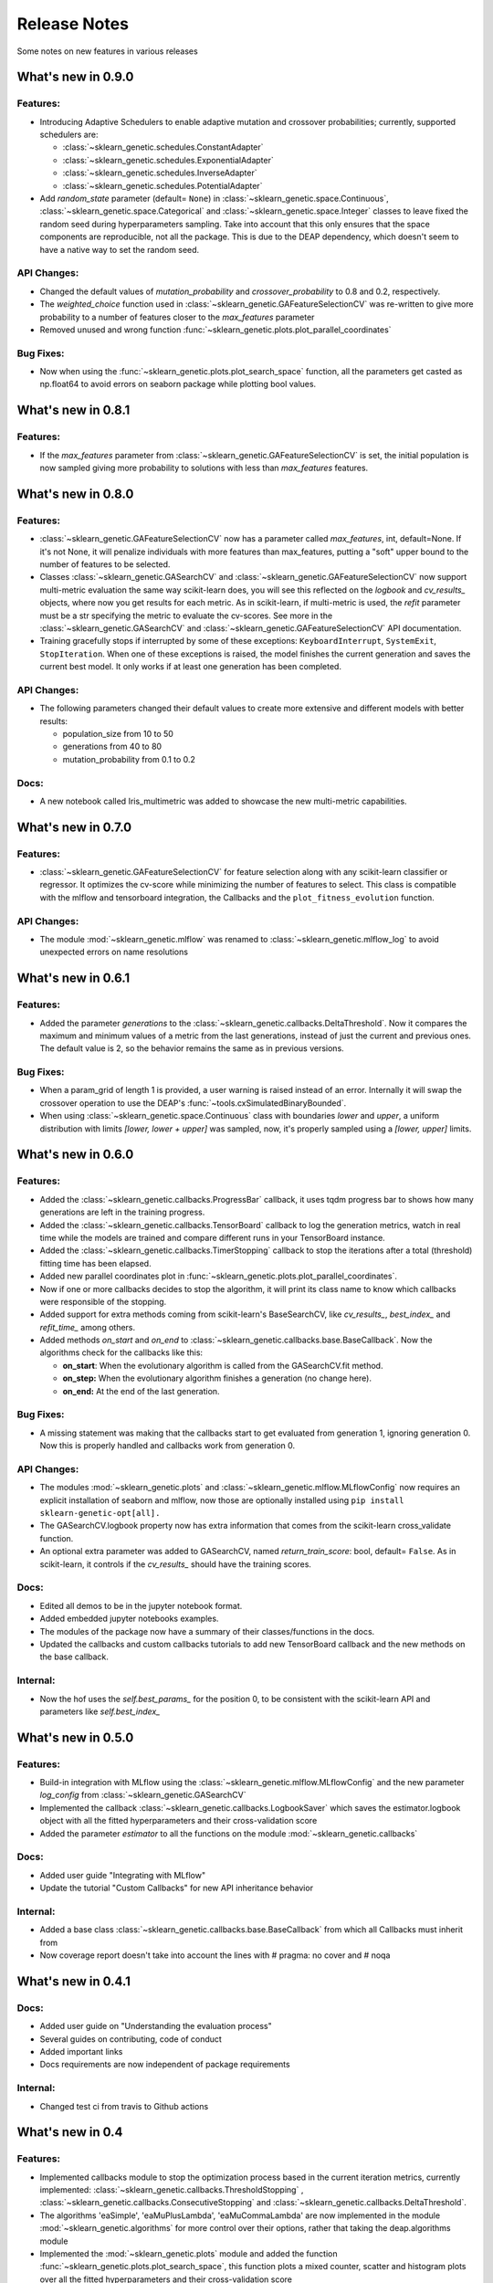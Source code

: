 Release Notes
=============

Some notes on new features in various releases

What's new in 0.9.0
-------------------

^^^^^^^^^
Features:
^^^^^^^^^

* Introducing Adaptive Schedulers to enable adaptive mutation and crossover probabilities;
  currently, supported schedulers are:

  - :class:`~sklearn_genetic.schedules.ConstantAdapter`
  - :class:`~sklearn_genetic.schedules.ExponentialAdapter`
  - :class:`~sklearn_genetic.schedules.InverseAdapter`
  - :class:`~sklearn_genetic.schedules.PotentialAdapter`


* Add `random_state` parameter (default= ``None``) in :class:`~sklearn_genetic.space.Continuous`,
  :class:`~sklearn_genetic.space.Categorical` and :class:`~sklearn_genetic.space.Integer` classes
  to leave fixed the random seed during hyperparameters sampling.
  Take into account that this only ensures that the space components are reproducible, not all the package.
  This is due to the DEAP dependency, which doesn't seem to have a native way to set the random seed.

^^^^^^^^^^^^
API Changes:
^^^^^^^^^^^^

* Changed the default values of `mutation_probability` and `crossover_probability`
  to 0.8 and 0.2, respectively.

* The `weighted_choice` function used in :class:`~sklearn_genetic.GAFeatureSelectionCV` was
  re-written to give more probability to a number of features closer to the `max_features` parameter

* Removed unused and wrong function :func:`~sklearn_genetic.plots.plot_parallel_coordinates`

^^^^^^^^^^
Bug Fixes:
^^^^^^^^^^

* Now when using the :func:`~sklearn_genetic.plots.plot_search_space` function, all the parameters get casted
  as np.float64 to avoid errors on seaborn package while plotting bool values.

What's new in 0.8.1
-------------------

^^^^^^^^^
Features:
^^^^^^^^^

* If the `max_features` parameter from :class:`~sklearn_genetic.GAFeatureSelectionCV` is set,
  the initial population is now sampled giving more probability to solutions with less than `max_features` features.


What's new in 0.8.0
-------------------

^^^^^^^^^
Features:
^^^^^^^^^

* :class:`~sklearn_genetic.GAFeatureSelectionCV` now has a parameter called `max_features`, int, default=None.
  If it's not None, it will penalize individuals with more features than max_features, putting a "soft" upper bound
  to the number of features to be selected.

* Classes :class:`~sklearn_genetic.GASearchCV` and :class:`~sklearn_genetic.GAFeatureSelectionCV`
  now support multi-metric evaluation the same way scikit-learn does,
  you will see this reflected on the `logbook` and `cv_results_` objects, where now you get results for each metric.
  As in scikit-learn, if multi-metric is used, the `refit` parameter must be a str specifying the metric to evaluate the cv-scores.
  See more in the :class:`~sklearn_genetic.GASearchCV` and :class:`~sklearn_genetic.GAFeatureSelectionCV` API documentation.

* Training gracefully stops if interrupted by some of these exceptions:
  ``KeyboardInterrupt``, ``SystemExit``, ``StopIteration``.
  When one of these exceptions is raised, the model finishes the current generation and saves the current
  best model. It only works if at least one generation has been completed.

^^^^^^^^^^^^
API Changes:
^^^^^^^^^^^^

* The following parameters changed their default values to create more extensive
  and different models with better results:

  - population_size from 10 to 50

  - generations from 40 to 80

  - mutation_probability from 0.1 to 0.2

^^^^^
Docs:
^^^^^

* A new notebook called Iris_multimetric was added to showcase the new multi-metric capabilities.

What's new in 0.7.0
-------------------

^^^^^^^^^
Features:
^^^^^^^^^

* :class:`~sklearn_genetic.GAFeatureSelectionCV` for feature selection along
  with any scikit-learn classifier or regressor. It optimizes the cv-score
  while minimizing the number of features to select.
  This class is compatible with the mlflow and tensorboard integration,
  the Callbacks and the ``plot_fitness_evolution`` function.

^^^^^^^^^^^^
API Changes:
^^^^^^^^^^^^

* The module :mod:`~sklearn_genetic.mlflow` was renamed to :class:`~sklearn_genetic.mlflow_log`
  to avoid unexpected errors on name resolutions

What's new in 0.6.1
-------------------

^^^^^^^^^
Features:
^^^^^^^^^

* Added the parameter `generations` to the :class:`~sklearn_genetic.callbacks.DeltaThreshold`.
  Now it compares the maximum and minimum values of a metric from the last generations, instead
  of just the current and previous ones. The default value is 2, so the behavior remains the same
  as in previous versions.

^^^^^^^^^^
Bug Fixes:
^^^^^^^^^^

* When a param_grid of length 1 is provided, a user warning is raised instead of an error.
  Internally it will swap the crossover operation to use the DEAP's :func:`~tools.cxSimulatedBinaryBounded`.
* When using :class:`~sklearn_genetic.space.Continuous` class with boundaries `lower` and `upper`,
  a uniform distribution  with limits `[lower, lower + upper]` was sampled, now, it's properly sampled
  using a `[lower, upper]` limits.


What's new in 0.6.0
-------------------

^^^^^^^^^
Features:
^^^^^^^^^

* Added the :class:`~sklearn_genetic.callbacks.ProgressBar` callback, it uses tqdm progress bar to shows
  how many generations are left in the training progress.
* Added the :class:`~sklearn_genetic.callbacks.TensorBoard` callback to log the
  generation metrics, watch in real time while the models are trained
  and compare different runs in your TensorBoard instance.
* Added the :class:`~sklearn_genetic.callbacks.TimerStopping` callback to stop
  the iterations after a total (threshold) fitting time has been elapsed.
* Added new parallel coordinates plot in  :func:`~sklearn_genetic.plots.plot_parallel_coordinates`.
* Now if one or more callbacks decides to stop the algorithm, it will print
  its class name to know which callbacks were responsible of the stopping.
* Added support for extra methods coming from scikit-learn's BaseSearchCV, like `cv_results_`,
  `best_index_` and `refit_time_` among others.
* Added methods `on_start` and `on_end` to :class:`~sklearn_genetic.callbacks.base.BaseCallback`.
  Now the algorithms check for the callbacks like this:

  - **on_start**: When the evolutionary algorithm is called from the GASearchCV.fit method.

  - **on_step:** When the evolutionary algorithm finishes a generation (no change here).

  - **on_end:** At the end of the last generation.

^^^^^^^^^^
Bug Fixes:
^^^^^^^^^^

* A missing statement was making that the callbacks start to get evaluated from generation 1, ignoring generation 0.
  Now this is properly handled and callbacks work from generation 0.

^^^^^^^^^^^^
API Changes:
^^^^^^^^^^^^

* The modules :mod:`~sklearn_genetic.plots` and :class:`~sklearn_genetic.mlflow.MLflowConfig`
  now requires an explicit installation of seaborn and mlflow, now those
  are optionally installed using ``pip install sklearn-genetic-opt[all].``
* The GASearchCV.logbook property now has extra information that comes from the
  scikit-learn cross_validate function.
* An optional extra parameter was added to GASearchCV, named `return_train_score`: bool, default= ``False``.
  As in scikit-learn, it controls if the `cv_results_` should have the training scores.

^^^^^
Docs:
^^^^^

* Edited all demos to be in the jupyter notebook format.
* Added embedded jupyter notebooks examples.
* The modules of the package now have a summary of their classes/functions in the docs.
* Updated the callbacks and custom callbacks tutorials to add new TensorBoard callback and
  the new methods on the base callback.


^^^^^^^^^
Internal:
^^^^^^^^^

* Now the hof uses the `self.best_params_` for the position 0, to be consistent with the
  scikit-learn API and parameters like `self.best_index_`


What's new in 0.5.0
-------------------

^^^^^^^^^
Features:
^^^^^^^^^


* Build-in integration with MLflow using the :class:`~sklearn_genetic.mlflow.MLflowConfig`
  and the new parameter `log_config` from :class:`~sklearn_genetic.GASearchCV`

* Implemented the callback :class:`~sklearn_genetic.callbacks.LogbookSaver`
  which saves the estimator.logbook object with all the fitted hyperparameters
  and their cross-validation score

* Added the parameter `estimator` to all the functions on
  the module :mod:`~sklearn_genetic.callbacks`

^^^^^
Docs:
^^^^^

* Added user guide "Integrating with MLflow"
* Update the tutorial "Custom Callbacks" for new API inheritance behavior

^^^^^^^^^
Internal:
^^^^^^^^^

* Added a base class :class:`~sklearn_genetic.callbacks.base.BaseCallback` from
  which all Callbacks must inherit from
* Now coverage report doesn't take into account the lines with # pragma: no cover
  and # noqa

What's new in 0.4.1
-------------------

^^^^^
Docs:
^^^^^

* Added user guide on "Understanding the evaluation process"
* Several guides on contributing, code of conduct
* Added important links
* Docs requirements are now independent of package requirements

^^^^^^^^^
Internal:
^^^^^^^^^

* Changed test ci from travis to Github actions

What's new in 0.4
-----------------

^^^^^^^^^
Features:
^^^^^^^^^

* Implemented callbacks module to stop the optimization process based in the
  current iteration metrics, currently implemented:
  :class:`~sklearn_genetic.callbacks.ThresholdStopping` ,
  :class:`~sklearn_genetic.callbacks.ConsecutiveStopping`
  and :class:`~sklearn_genetic.callbacks.DeltaThreshold`.
* The algorithms 'eaSimple', 'eaMuPlusLambda', 'eaMuCommaLambda'
  are now implemented in the module :mod:`~sklearn_genetic.algorithms`
  for more control over their options, rather that taking the deap.algorithms module
* Implemented the :mod:`~sklearn_genetic.plots` module and added the function
  :func:`~sklearn_genetic.plots.plot_search_space`,
  this function plots a mixed counter, scatter and histogram plots
  over all the fitted hyperparameters and their cross-validation score
* Documentation based in rst with Sphinx to host in read the docs.
  It includes public classes and functions documentation as well
  as several tutorials on how to use the package
* Added `best_params_` and `best_estimator_` properties
  after fitting GASearchCV
* Added optional parameters `refit`, `pre_dispatch` and `error_score`


^^^^^^^^^^^^
API Changes:
^^^^^^^^^^^^

* Removed support for python 3.6, changed the libraries supported
  versions to be the same as scikit-learn current version
* Several internal changes on the documentation and variables naming
  style to be compatible with Sphinx
* Removed the parameters `continuous_parameters`, `categorical_parameters` and `integer_parameters`
  replacing them with `param_grid`

What's new in 0.3
-----------------

^^^^^^^^^
Features:
^^^^^^^^^

* Added the space module to control better the data
  types and ranges of each hyperparameter, their distribution to sample random values from,
  and merge all data types in one Space class that can work with the new param_grid parameter
* Changed the `continuous_parameters`, `categorical_parameters` and `integer_parameters`
  for the `param_grid`, the first ones still work but will be removed in a next version
* Added the option to use the eaMuCommaLambda algorithm from deap
* The `mu` and `lambda_` parameters of the internal eaMuPlusLambda and eaMuCommaLambda
  now are in terms of the initial population size and not the number of generations

What's new in 0.2
-----------------

^^^^^^^^^
Features:
^^^^^^^^^

* Enabled deap's eaMuPlusLambda algorithm for the optimization process, now is the default routine
* Added a logbook and history properties to the fitted GASearchCV  to make post-fit analysis
* ``Elitism=False`` now implements a roulette selection instead of ignoring the parameter
* Added the parameter keep_top_k to control the number of solutions if the hall of fame (hof)

^^^^^^^^^^^^
API Changes:
^^^^^^^^^^^^

* Refactored the optimization algorithm to use DEAP package instead
  of a custom implementation, this causes the removal of several methods, properties and variables inside the GASearchCV class
* The parameter encoding_length has been removed, it's no longer required to the GASearchCV class
* Renamed the property of the fitted estimator from `best_params_` to `best_params`
* The verbosity now prints the deap log of the fitness function,
  it's standard deviation, max and min values from each generation
* The variable `GASearchCV._best_solutions` was removed and it's meant to be
  replaced with `GASearchCV.logbook` and `GASearchCV.history`
* Changed default parameters crossover_probability from 1 to 0.8 and generations from 50 to 40

What's new in 0.1
-----------------

^^^^^^^^^
Features:
^^^^^^^^^

* :class:`~sklearn_genetic.GASearchCV` for hyperparameters tuning
  using custom genetic algorithm for scikit-learn
  classification and regression models
* :func:`~sklearn_genetic.plots.plot_fitness_evolution` function to see the average
  fitness values over generations
